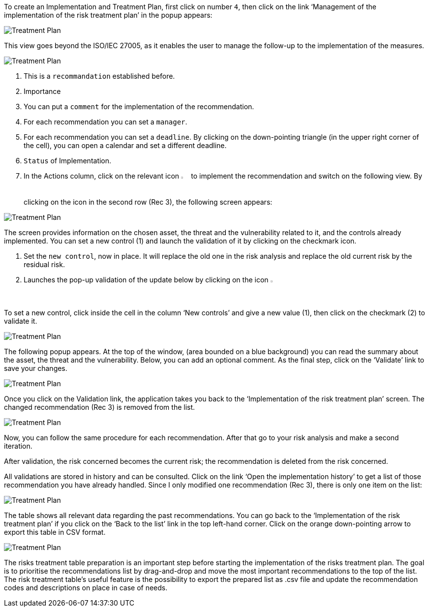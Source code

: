 To create an Implementation and Treatment Plan, first click on number `4`, then click on the link ‘Management of the implementation of the risk treatment plan’ in the popup appears:

image:ImplementationTreatmentPlan_1_800.png[Treatment Plan]

This view goes beyond the ISO/IEC 27005, as it enables the user to manage the follow-up to the implementation of the measures.

image:ITP_800.png[Treatment Plan]

1. This is a `recommandation` established before.
2. Importance
3. You can put a `comment` for the implementation of the recommendation.
4. For each recommendation you can set a `manager`.
5. For each recommendation you can set a `deadline`. By clicking on the down-pointing triangle (in the upper right corner of the cell), you can open a calendar and set a different deadline.
6. `Status` of Implementation.
7. In the Actions column, click on the relevant icon image:Action.png[pdfwidth=3%,width=2%] to implement the recommendation and switch on the following view. By clicking on the icon in the second row (Rec 3), the following screen appears:

image:ImplementationTreatmentPlan_3_800.png[Treatment Plan]

The screen provides information on the chosen asset, the threat and the vulnerability related to it, and the controls already implemented. You can set a new control (1) and launch the validation of it by clicking on the checkmark icon.

1. Set the `new control`, now in place. It will replace the old one in the risk analysis and replace the old current risk by the residual risk.
2. Launches the pop-up validation of the update below by clicking on the icon image:Check.png[pdfwidth=3%,width=2%]

To set a new control, click inside the cell in the column ‘New controls’ and give a new value (1), then click on the checkmark (2) to validate it.

image:ImplementationTreatmentPlan_4_800.png[Treatment Plan]

The following popup appears. At the top of the window, (area bounded on a blue background) you can read the summary about the asset, the threat and the vulnerability. Below, you can add an optional comment. 
As the final step, click on the ‘Validate’ link to save your changes. 

image:ImplementationTreatmentPlan_5_800.png[Treatment Plan]

Once you click on the Validation link, the application takes you back to the ‘Implementation of the risk treatment plan’ screen. 
The changed recommendation (Rec 3) is removed from the list. 

image:ImplementationTreatmentPlan_6_800.png[Treatment Plan]

Now, you can follow the same procedure for each recommendation.
After that go to your risk analysis and make a second iteration.

After validation, the risk concerned becomes the current risk; the recommendation is deleted from the risk concerned.

All validations are stored in history and can be consulted.
Click on the link ‘Open the implementation history’ to get a list of those recommendation you have already handled.
Since I only modified one recommendation (Rec 3), there is only one item on the list:

image:ImplementationTreatmentPlan_7_800.png[Treatment Plan]

The table shows all relevant data regarding the past recommendations. You can go back to the ‘Implementation of the risk treatment plan’ if you click on the ‘Back to the list’ link in the top left-hand corner. 
Click on the orange down-pointing arrow to export this table in CSV format.

image:ImplementationTreatmentPlan_8_800.png[Treatment Plan]

The risks treatment table preparation is an important step before starting the implementation of the risks treatment plan. 
The goal is to prioritise the recommendations list by drag-and-drop and move the most important recommendations to the top of the list.
The risk treatment table's useful feature is the possibility to export the prepared list as .csv file and update the recommendation codes and descriptions on place in case of needs.


<<<
